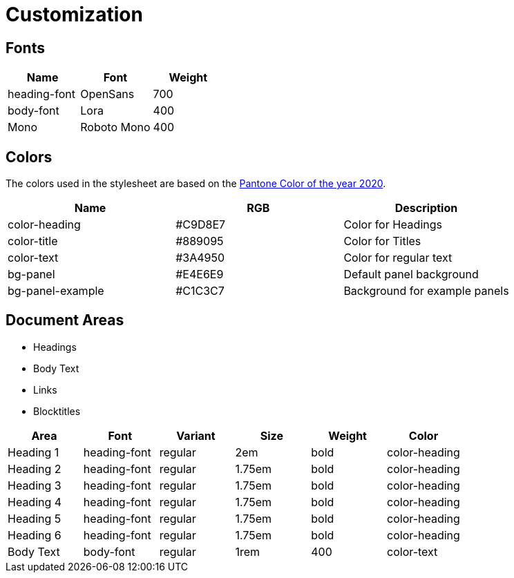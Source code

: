 = Customization

== Fonts

|===
| Name | Font | Weight 

| heading-font | OpenSans | 700 
| body-font | Lora | 400 
| Mono | Roboto Mono | 400 

|===

== Colors
The colors used in the stylesheet are based on the https://store.pantone.com/de/de/color-of-the-year-2020-paletten[Pantone Color of the year 2020].

|===
| Name | RGB | Description

| color-heading |#C9D8E7 | Color for Headings 
| color-title | #889095 | Color for Titles
| color-text | #3A4950 | Color for regular text
| bg-panel | #E4E6E9 | Default panel background
| bg-panel-example | #C1C3C7 | Background for example panels
|===

== Document Areas

* Headings
* Body Text
* Links
* Blocktitles

|===
| Area | Font | Variant | Size | Weight | Color

| Heading 1 | heading-font | regular | 2em | bold | color-heading
| Heading 2 | heading-font | regular | 1.75em | bold | color-heading
| Heading 3 | heading-font | regular | 1.75em | bold | color-heading
| Heading 4 | heading-font | regular | 1.75em | bold | color-heading
| Heading 5 | heading-font | regular | 1.75em | bold | color-heading
| Heading 6 | heading-font | regular | 1.75em | bold | color-heading
| Body Text | body-font | regular | 1rem | 400 | color-text

|===